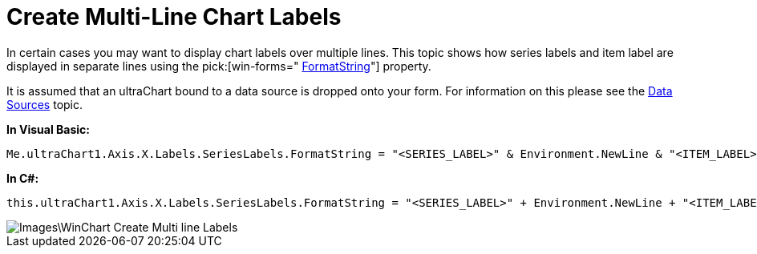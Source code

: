 ﻿////

|metadata|
{
    "name": "winchart-create-multi-line-chart-labels",
    "controlName": ["{WawChartName}"],
    "tags": [],
    "guid": "{9714E000-3CF1-4697-84EA-C94F3E2FCFFE}",  
    "buildFlags": [],
    "createdOn": "2009-01-06T15:05:55Z"
}
|metadata|
////

= Create Multi-Line Chart Labels

In certain cases you may want to display chart labels over multiple lines. This topic shows how series labels and item label are displayed in separate lines using the  pick:[win-forms=" link:infragistics4.win.ultrawinchart.v{ProductVersion}~infragistics.ultrachart.resources.appearance.axisserieslabelappearance~formatstring.html[FormatString]"]  property.

It is assumed that an ultraChart bound to a data source is dropped onto your form. For information on this please see the link:chart-data-sources.html[Data Sources] topic.

*In Visual Basic:*

----
Me.ultraChart1.Axis.X.Labels.SeriesLabels.FormatString = "<SERIES_LABEL>" & Environment.NewLine & "<ITEM_LABEL>"
----

*In C#:*

----
this.ultraChart1.Axis.X.Labels.SeriesLabels.FormatString = "<SERIES_LABEL>" + Environment.NewLine + "<ITEM_LABEL>";
----

image::Images\WinChart_Create_Multi-line_Labels.png[]